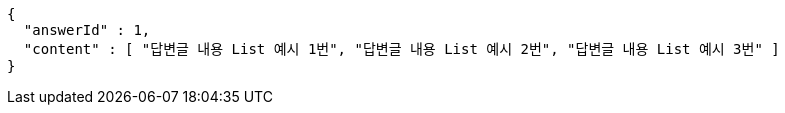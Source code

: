 [source,options="nowrap"]
----
{
  "answerId" : 1,
  "content" : [ "답변글 내용 List 예시 1번", "답변글 내용 List 예시 2번", "답변글 내용 List 예시 3번" ]
}
----